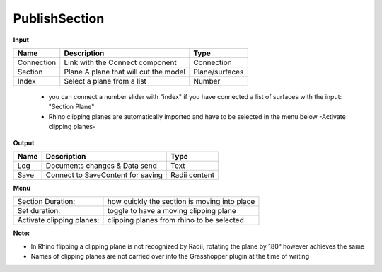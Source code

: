 ****************
PublishSection
****************

.. image:: ../images/Publish/Publish_section.png
    :scale: 80 %

**Input**

==========  ======================================  ==============
Name        Description                             Type
==========  ======================================  ==============
Connection  Link with the Connect component         Connection
Section     Plane A plane that will cut the model   Plane/surfaces
Index       Select a plane from a list              Number
==========  ======================================  ==============

    - you can connect a number slider with "index" if you have connected a list of surfaces with the input: "Section Plane"
    - Rhino clipping planes are automatically imported and have to be selected in the menu below -Activate clipping planes-

**Output**

==========  ======================================  ==============
Name        Description                             Type
==========  ======================================  ==============
Log         Documents changes & Data send           Text
Save        Connect to SaveContent for saving       Radii content
==========  ======================================  ==============

**Menu**

==========================  ================================================
Section Duration:           how quickly the section is moving into place
Set duration:               toggle to have a moving clipping plane
Activate clipping planes:   clipping planes from rhino to be selected
==========================  ================================================

**Note:** 

- In Rhino flipping a clipping plane is not recognized by Radii, rotating the plane by 180° however achieves the same
- Names of clipping planes are not carried over into the Grasshopper plugin at the time of writing